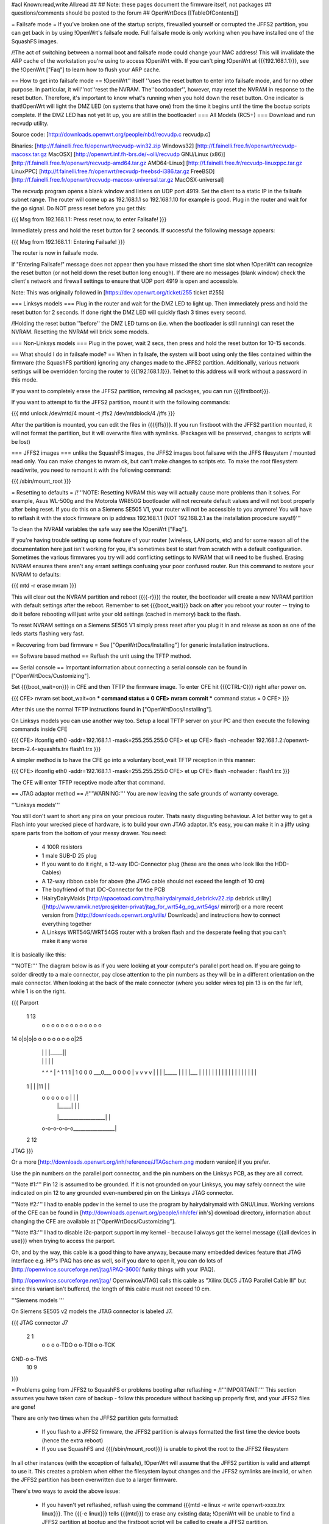 #acl Known:read,write All:read
##
## Note: these pages document the firmware itself, not packages
##       questions/comments should be posted to the forum
##
OpenWrtDocs [[TableOfContents]]

= Failsafe mode =
If you've broken one of the startup scripts, firewalled yourself or corrupted the JFFS2 partition, you can get back in by using !OpenWrt's failsafe mode. Full failsafe mode is only working when you have installed one of the SquashFS images.

/!\ The act of switching between a normal boot and failsafe mode could change your MAC address! This will invalidate the ARP cache of the workstation you're using to access !OpenWrt with.  If you can't ping !OpenWrt at {{{192.168.1.1}}}, see the !OpenWrt ["Faq"] to learn how to flush your ARP cache.

== How to get into failsafe mode ==
!OpenWrt'' itself ''uses the reset button to enter into failsafe mode, and for no other purpose.  In particular, it will''not''reset the NVRAM.  The''bootloader'', however, may reset the NVRAM in response to the reset button.  Therefore, it's important to know what's running when you hold down the reset button.  One indicator is that!OpenWrt will light the DMZ LED (on systems that have one) from the time it begins until the time the bootup scripts complete.  If the DMZ LED has not yet lit up, you are still in the bootloader!
=== All Models (RC5+) ===
Download and run recvudp utility.

Source code: [http://downloads.openwrt.org/people/nbd/recvudp.c recvudp.c]

Binaries: [http://f.fainelli.free.fr/openwrt/recvudp-win32.zip Windows32] [http://f.fainelli.free.fr/openwrt/recvudp-macosx.tar.gz MacOSX] [http://openwrt.inf.fh-brs.de/~olli/recvudp GNU/Linux (x86)] [http://f.fainelli.free.fr/openwrt/recvudp-amd64.tar.gz AMD64-Linux] [http://f.fainelli.free.fr/recvudp-linuxppc.tar.gz LinuxPPC] [http://f.fainelli.free.fr/openwrt/recvudp-freebsd-i386.tar.gz FreeBSD] [http://f.fainelli.free.fr/openwrt/recvudp-macosx-universal.tar.gz MacOSX-universal]

The recvudp program opens a blank window and listens on UDP port 4919. Set the client to a static IP in the failsafe subnet range. The router will come up as 192.168.1.1 so 192.168.1.10 for example is good. Plug in the router and wait for the go signal. Do NOT press reset before you get this:

{{{
Msg from 192.168.1.1: Press reset now, to enter Failsafe!
}}}

Immediately press and hold the reset button for 2 seconds. If successful the following message appears:

{{{
Msg from 192.168.1.1: Entering Failsafe!
}}}

The router is now in failsafe mode.

If "Entering Failsafe!" message does not appear then you have missed the short time slot when !OpenWrt can recognize the reset button (or not held down the reset button long enough). If there are no messages (blank window) check the client's network and firewall settings to ensure that UDP port 4919 is open and accessible.

Note: This was originally followed in [https://dev.openwrt.org/ticket/255 ticket #255]

=== Linksys models ===
Plug in the router and wait for the DMZ LED to light up.  Then immediately press and hold the reset button for 2 seconds. If done right the DMZ LED will quickly flash 3 times every second.

/!\ Holding the reset button ''before'' the DMZ LED turns on (i.e. when the bootloader is still running) can reset the NVRAM.  Resetting the NVRAM will brick some models.

=== Non-Linksys models ===
Plug in the power, wait 2 secs, then press and hold the reset button for 10-15 seconds.

== What should I do in failsafe mode? ==
When in failsafe, the system will boot using only the files contained within the firmware (the SquashFS partition) ignoring any changes made to the JFFS2 partition. Additionally, various network settings will be overridden forcing the router to {{{192.168.1.1}}}. Telnet to this address will work without a  password in this mode.

If you want to completely erase the JFFS2 partition, removing all packages, you can run {{{firstboot}}}.

If you want to attempt to fix the JFFS2 partition, mount it with the following commands:

{{{
mtd unlock /dev/mtd/4
mount -t jffs2 /dev/mtdblock/4 /jffs
}}}

After the partition is mounted, you can edit the files in {{{/jffs}}}. If you run firstboot with the JFFS2 partition mounted, it will not format the partition, but it will overwrite files with symlinks. (Packages will be preserved, changes to scripts will be lost)

=== JFFS2 images ===
unlike the SquashFS images, the JFFS2 images boot failsave with the JFFS filesystem / mounted read only. You can make changes to nvram ok,  but can't make changes to scripts etc. To make the root filesystem read/write, you need to remount it with the following command:

{{{
/sbin/mount_root
}}}

= Resetting to defaults =
/!\ '''NOTE: Resetting NVRAM this way will actually cause more problems than it solves. For example, Asus WL-500g and the Motorola WR850G bootloader will not recreate default values and will not boot properly after being reset. If you do this on a Siemens SE505 V1, your router will not be accessible to you anymore! You will have to reflash it with the stock firmware on ip address 192.168.1.1 (NOT 192.168.2.1 as the installation procedure says!!)'''

To clean the NVRAM variables the safe way see the !OpenWrt ["Faq"].

If you're having trouble setting up some feature of your router (wireless, LAN ports, etc) and for some reason all of the documentation here just isn't working for you, it's sometimes best to start from scratch with a default configuration. Sometimes the various firmwares you try will add conflicting settings to NVRAM that will need to be flushed. Erasing NVRAM ensures there aren't any errant settings confusing your poor confused router. Run this command to restore your NVRAM to defaults:

{{{
mtd -r erase nvram
}}}

This will clear out the NVRAM partition and reboot ({{{-r}}}) the router, the bootloader will create a new NVRAM partition with default settings after the reboot. Remember to set {{{boot_wait}}} back on after you reboot your router -- trying to do it before rebooting will just write your old settings (cached in memory) back to the flash.

To reset NVRAM settings on a Siemens SE505 V1 simply press reset after you plug it in and release as soon as one of the leds starts flashing very fast.

= Recovering from bad firmware =
See ["OpenWrtDocs/Installing"] for generic installation instructions.

== Software based method ==
Reflash the unit using the TFTP method.

== Serial console ==
Important information about connecting a serial console can be found in ["OpenWrtDocs/Customizing"].

Set {{{boot_wait=on}}} in CFE and then TFTP the firmware image. To enter CFE hit {{{CTRL-C}}} right after power on.

{{{
CFE> nvram set boot_wait=on
*** command status = 0
CFE> nvram commit
*** command status = 0
CFE>
}}}

After this use the normal TFTP instructions found in ["OpenWrtDocs/Installing"].

On Linksys models you can use another way too. Setup a local TFTP server on your PC and then execute the following commands inside CFE

{{{
CFE> ifconfig eth0 -addr=192.168.1.1 -mask=255.255.255.0
CFE> et up
CFE> flash -noheader 192.168.1.2:/openwrt-brcm-2.4-squashfs.trx flash1.trx
}}}

A simpler method is to have the CFE go into a voluntary boot_wait TFTP reception in this manner:

{{{
CFE> ifconfig eth0 -addr=192.168.1.1 -mask=255.255.255.0
CFE> et up
CFE> flash -noheader : flash1.trx
}}}

The CFE will enter TFTP receptive mode after that command.

== JTAG adaptor method ==
/!\ '''WARNING:''' You are now leaving the safe grounds of warranty coverage.

'''Linksys models'''

You still don't want to short any pins on your precious router. Thats nasty disgusting behaviour. A lot better way to get a Flash into your wrecked piece of hardware, is to build your own JTAG adaptor. It's easy, you can make it in a jiffy using spare parts from the bottom of your messy drawer. You need:

 * 4 100R resistors
 * 1 male SUB-D 25 plug
 * If you want to do it right, a 12-way IDC-Connector plug (these are the ones who look like the HDD-Cables)
 * A 12-way ribbon cable for above (the JTAG cable should not exceed the length of 10 cm)
 * The boyfriend of that IDC-Connector for the PCB
 * !HairyDairyMaids [http://spacetoad.com/tmp/hairydairymaid_debrickv22.zip debrick utility] ([http://www.ranvik.net/prosjekter-privat/jtag_for_wrt54g_og_wrt54gs/ mirror]) or a more recent version from [http://downloads.openwrt.org/utils/ Downloads] and instructions how to connect everything together
 * A Linksys WRT54G/WRT54GS router with a broken flash and the desperate feeling that you can't make it any worse

It is basically like this:

'''NOTE:''' The diagram below is as if you were looking at your computer's parallel port head on. If you are going to solder directly to a male connector, pay close attention to the pin numbers as they will be in a different orientation on the male connector. When looking at the back of the male connector (where you solder wires to) pin 13 is on the far left, while 1 is on the right.

{{{
Parport
 1                          13
  o o o o o o o o o o o o o
14 o|o|o|o o o o o o o o o|25
    | | |          |_____||
    | | |             |   |
    ^ ^ ^             |   ^
    1 1 1             |   1
    0 0 0             \___0___
    0 0 0                 0   |
    v v v                 v   |
    | | |_____            |   |
    | |___    |           |   |
    |     |   |           |   |
    |     |   |           |   |
    |     |   |           |   |
 1  |     |   |11         |   |
  o o o o o o |           |   |
      | |_____|           |   |
      |___________________|   |
  o-o-o-o-o-o_________________|
 2            12
JTAG
}}}

Or a more [http://downloads.openwrt.org/inh/reference/JTAGschem.png modern version] if you prefer.

Use the pin numbers on the parallel port connector, and the pin numbers on the Linksys PCB, as they are all correct.

'''Note #1:''' Pin 12 is assumed to be grounded. If it is not grounded on your Linksys, you may safely connect the wire indicated on pin 12 to any grounded even-numbered pin on the Linksys JTAG connector.

'''Note #2:''' I had to enable ppdev in the kernel to use the program by hairydairymaid with GNU/Linux. Working versions of the CFE can be found in [http://downloads.openwrt.org/people/inh/cfe/ inh's] download directory, information about changing the CFE are available at ["OpenWrtDocs/Customizing"].

'''Note #3:''' I had to disable i2c-parport support in my kernel - because I always got the kernel message {{{all devices in use}}} when trying to access the parport.

Oh, and by the way, this cable is a good thing to have anyway, because many embedded devices feature that JTAG interface e.g. HP's IPAQ has one as well, so if you dare to open it, you can do lots of [http://openwince.sourceforge.net/jtag/iPAQ-3600/ funky things with your IPAQ].

[http://openwince.sourceforge.net/jtag/ Openwince/JTAG] calls this cable as "Xilinx DLC5 JTAG Parallel Cable III" but since this variant isn't buffered, the length of this cable must not exceed 10 cm.

'''Siemens models '''

On Siemens SE505 v2 models the JTAG connector is labeled J7.

{{{
JTAG connector J7

   2   1
    o o
    o o-TDO
    o o-TDI
    o o-TCK
GND-o o-TMS
  10   9

}}}

= Problems going from JFFS2 to SquashFS or problems booting after reflashing =
/!\ '''IMPORTANT:'''  This section assumes you have taken care of backup - follow this procedure without backing up properly first, and your JFFS2 files are gone!

There are only two times when the JFFS2 partition gets formatted:

 * If you flash to a JFFS2 firmware, the JFFS2 partition is always formatted the first time the device boots (hence the extra reboot)
 * If you use SquashFS and {{{/sbin/mount_root}}} is unable to pivot the root to the JFFS2 filesystem

In all other instances (with the exception of failsafe), !OpenWrt will assume that the JFFS2 partition is valid and attempt to use it. This creates a problem when either the filesystem layout changes and the JFFS2 symlinks are invalid, or when the JFFS2 partition has been overwritten due to a larger firmware.

There's two ways to avoid the above issue:

 * If you haven't yet reflashed, reflash using the command {{{mtd -e linux -r write openwrt-xxxx.trx linux}}}. The {{{-e linux}}} tells {{{mtd}}} to erase any existing data; !OpenWrt will be unable to find a JFFS2 partition at bootup  and the firstboot script will be called to create a JFFS2 partition.
 * If you have reflashed with SquashFS and the device is unbootable then what's happened is !OpenWrt has detected the JFFS2 partition and attempted to boot it and crashed. Booting into failsafe mode will allow you into the device where you can run {{{firstboot}}} manually.

= Getting help =
Still stuck? See [http://openwrt.org/support how to get help and support] for information on where to get further help.
